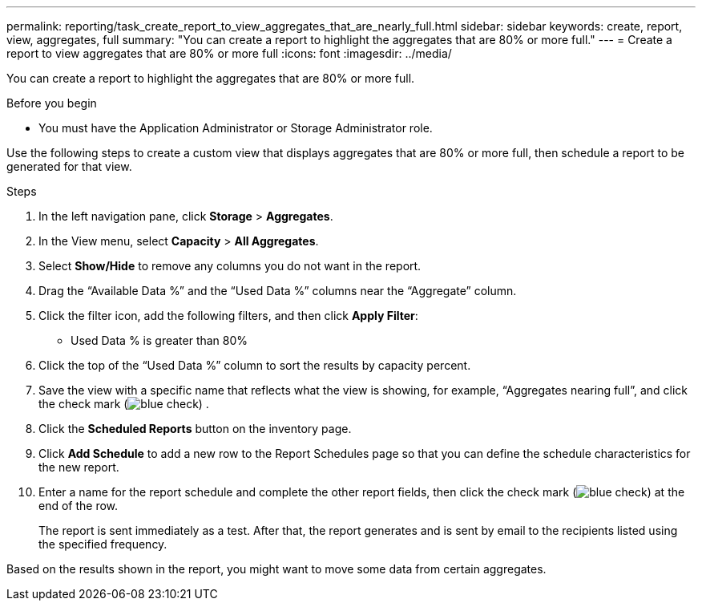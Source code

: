 ---
permalink: reporting/task_create_report_to_view_aggregates_that_are_nearly_full.html
sidebar: sidebar
keywords: create, report, view, aggregates, full
summary: "You can create a report to highlight the aggregates that are 80% or more full."
---
= Create a report to view aggregates that are 80% or more full
:icons: font
:imagesdir: ../media/

[.lead]
You can create a report to highlight the aggregates that are 80% or more full.

.Before you begin

* You must have the Application Administrator or Storage Administrator role.

Use the following steps to create a custom view that displays aggregates that are 80% or more full, then schedule a report to be generated for that view.

.Steps

. In the left navigation pane, click *Storage* > *Aggregates*.
. In the View menu, select *Capacity* > *All Aggregates*.
. Select *Show/Hide* to remove any columns you do not want in the report.
. Drag the "`Available Data %`" and the "`Used Data %`" columns near the "`Aggregate`" column.
. Click the filter icon, add the following filters, and then click *Apply Filter*:
 ** Used Data % is greater than 80%
. Click the top of the "`Used Data %`" column to sort the results by capacity percent.
. Save the view with a specific name that reflects what the view is showing, for example, "`Aggregates nearing full`", and click the check mark (image:../media/blue_check.gif[]) .
. Click the *Scheduled Reports* button on the inventory page.
. Click *Add Schedule* to add a new row to the Report Schedules page so that you can define the schedule characteristics for the new report.
. Enter a name for the report schedule and complete the other report fields, then click the check mark (image:../media/blue_check.gif[]) at the end of the row.
+
The report is sent immediately as a test. After that, the report generates and is sent by email to the recipients listed using the specified frequency.

Based on the results shown in the report, you might want to move some data from certain aggregates.
// 2025-6-11, OTHERDOC-133